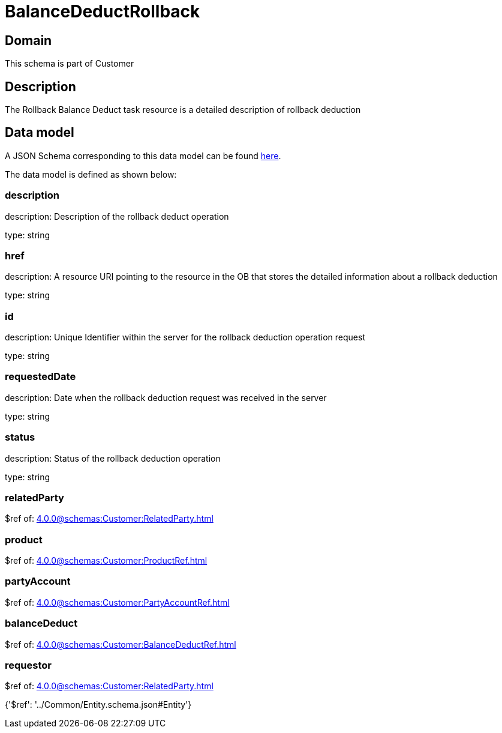 = BalanceDeductRollback

[#domain]
== Domain

This schema is part of Customer

[#description]
== Description

The Rollback Balance Deduct task resource is a detailed description of rollback deduction


[#data_model]
== Data model

A JSON Schema corresponding to this data model can be found https://tmforum.org[here].

The data model is defined as shown below:


=== description
description: Description of the rollback deduct operation

type: string


=== href
description: A resource URI pointing to the resource in the OB that stores the detailed information about a rollback deduction

type: string


=== id
description: Unique Identifier within the server for the rollback deduction  operation request

type: string


=== requestedDate
description: Date when the rollback deduction request was received in the server

type: string


=== status
description: Status of the rollback deduction operation

type: string


=== relatedParty
$ref of: xref:4.0.0@schemas:Customer:RelatedParty.adoc[]


=== product
$ref of: xref:4.0.0@schemas:Customer:ProductRef.adoc[]


=== partyAccount
$ref of: xref:4.0.0@schemas:Customer:PartyAccountRef.adoc[]


=== balanceDeduct
$ref of: xref:4.0.0@schemas:Customer:BalanceDeductRef.adoc[]


=== requestor
$ref of: xref:4.0.0@schemas:Customer:RelatedParty.adoc[]


{&#x27;$ref&#x27;: &#x27;../Common/Entity.schema.json#Entity&#x27;}